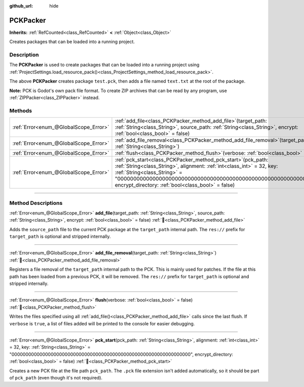 :github_url: hide

.. DO NOT EDIT THIS FILE!!!
.. Generated automatically from Godot engine sources.
.. Generator: https://github.com/blazium-engine/blazium/tree/4.3/doc/tools/make_rst.py.
.. XML source: https://github.com/blazium-engine/blazium/tree/4.3/doc/classes/PCKPacker.xml.

.. _class_PCKPacker:

PCKPacker
=========

**Inherits:** :ref:`RefCounted<class_RefCounted>` **<** :ref:`Object<class_Object>`

Creates packages that can be loaded into a running project.

.. rst-class:: classref-introduction-group

Description
-----------

The **PCKPacker** is used to create packages that can be loaded into a running project using :ref:`ProjectSettings.load_resource_pack()<class_ProjectSettings_method_load_resource_pack>`.


.. tabs::

 .. code-tab:: gdscript

    var packer = PCKPacker.new()
    packer.pck_start("test.pck")
    packer.add_file("res://text.txt", "text.txt")
    packer.flush()

 .. code-tab:: csharp

    var packer = new PckPacker();
    packer.PckStart("test.pck");
    packer.AddFile("res://text.txt", "text.txt");
    packer.Flush();



The above **PCKPacker** creates package ``test.pck``, then adds a file named ``text.txt`` at the root of the package.

\ **Note:** PCK is Godot's own pack file format. To create ZIP archives that can be read by any program, use :ref:`ZIPPacker<class_ZIPPacker>` instead.

.. rst-class:: classref-reftable-group

Methods
-------

.. table::
   :widths: auto

   +---------------------------------------+-------------------------------------------------------------------------------------------------------------------------------------------------------------------------------------------------------------------------------------------------------------------------------------------------------+
   | :ref:`Error<enum_@GlobalScope_Error>` | :ref:`add_file<class_PCKPacker_method_add_file>`\ (\ target_path\: :ref:`String<class_String>`, source_path\: :ref:`String<class_String>`, encrypt\: :ref:`bool<class_bool>` = false\ )                                                                                                               |
   +---------------------------------------+-------------------------------------------------------------------------------------------------------------------------------------------------------------------------------------------------------------------------------------------------------------------------------------------------------+
   | :ref:`Error<enum_@GlobalScope_Error>` | :ref:`add_file_removal<class_PCKPacker_method_add_file_removal>`\ (\ target_path\: :ref:`String<class_String>`\ )                                                                                                                                                                                     |
   +---------------------------------------+-------------------------------------------------------------------------------------------------------------------------------------------------------------------------------------------------------------------------------------------------------------------------------------------------------+
   | :ref:`Error<enum_@GlobalScope_Error>` | :ref:`flush<class_PCKPacker_method_flush>`\ (\ verbose\: :ref:`bool<class_bool>` = false\ )                                                                                                                                                                                                           |
   +---------------------------------------+-------------------------------------------------------------------------------------------------------------------------------------------------------------------------------------------------------------------------------------------------------------------------------------------------------+
   | :ref:`Error<enum_@GlobalScope_Error>` | :ref:`pck_start<class_PCKPacker_method_pck_start>`\ (\ pck_path\: :ref:`String<class_String>`, alignment\: :ref:`int<class_int>` = 32, key\: :ref:`String<class_String>` = "0000000000000000000000000000000000000000000000000000000000000000", encrypt_directory\: :ref:`bool<class_bool>` = false\ ) |
   +---------------------------------------+-------------------------------------------------------------------------------------------------------------------------------------------------------------------------------------------------------------------------------------------------------------------------------------------------------+

.. rst-class:: classref-section-separator

----

.. rst-class:: classref-descriptions-group

Method Descriptions
-------------------

.. _class_PCKPacker_method_add_file:

.. rst-class:: classref-method

:ref:`Error<enum_@GlobalScope_Error>` **add_file**\ (\ target_path\: :ref:`String<class_String>`, source_path\: :ref:`String<class_String>`, encrypt\: :ref:`bool<class_bool>` = false\ ) :ref:`🔗<class_PCKPacker_method_add_file>`

Adds the ``source_path`` file to the current PCK package at the ``target_path`` internal path. The ``res://`` prefix for ``target_path`` is optional and stripped internally.

.. rst-class:: classref-item-separator

----

.. _class_PCKPacker_method_add_file_removal:

.. rst-class:: classref-method

:ref:`Error<enum_@GlobalScope_Error>` **add_file_removal**\ (\ target_path\: :ref:`String<class_String>`\ ) :ref:`🔗<class_PCKPacker_method_add_file_removal>`

Registers a file removal of the ``target_path`` internal path to the PCK. This is mainly used for patches. If the file at this path has been loaded from a previous PCK, it will be removed. The ``res://`` prefix for ``target_path`` is optional and stripped internally.

.. rst-class:: classref-item-separator

----

.. _class_PCKPacker_method_flush:

.. rst-class:: classref-method

:ref:`Error<enum_@GlobalScope_Error>` **flush**\ (\ verbose\: :ref:`bool<class_bool>` = false\ ) :ref:`🔗<class_PCKPacker_method_flush>`

Writes the files specified using all :ref:`add_file()<class_PCKPacker_method_add_file>` calls since the last flush. If ``verbose`` is ``true``, a list of files added will be printed to the console for easier debugging.

.. rst-class:: classref-item-separator

----

.. _class_PCKPacker_method_pck_start:

.. rst-class:: classref-method

:ref:`Error<enum_@GlobalScope_Error>` **pck_start**\ (\ pck_path\: :ref:`String<class_String>`, alignment\: :ref:`int<class_int>` = 32, key\: :ref:`String<class_String>` = "0000000000000000000000000000000000000000000000000000000000000000", encrypt_directory\: :ref:`bool<class_bool>` = false\ ) :ref:`🔗<class_PCKPacker_method_pck_start>`

Creates a new PCK file at the file path ``pck_path``. The ``.pck`` file extension isn't added automatically, so it should be part of ``pck_path`` (even though it's not required).

.. |virtual| replace:: :abbr:`virtual (This method should typically be overridden by the user to have any effect.)`
.. |const| replace:: :abbr:`const (This method has no side effects. It doesn't modify any of the instance's member variables.)`
.. |vararg| replace:: :abbr:`vararg (This method accepts any number of arguments after the ones described here.)`
.. |constructor| replace:: :abbr:`constructor (This method is used to construct a type.)`
.. |static| replace:: :abbr:`static (This method doesn't need an instance to be called, so it can be called directly using the class name.)`
.. |operator| replace:: :abbr:`operator (This method describes a valid operator to use with this type as left-hand operand.)`
.. |bitfield| replace:: :abbr:`BitField (This value is an integer composed as a bitmask of the following flags.)`
.. |void| replace:: :abbr:`void (No return value.)`
